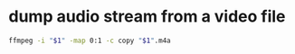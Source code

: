 #+STARTUP: showall
#+OPTIONS: num:nil
#+OPTIONS: author:nil

* dump audio stream from a video file

#+BEGIN_SRC sh
ffmpeg -i "$1" -map 0:1 -c copy "$1".m4a
#+END_SRC
